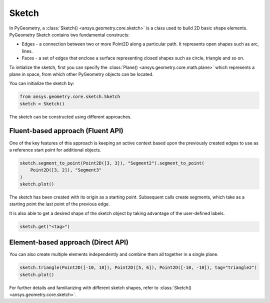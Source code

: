 .. _ref_sketch:

Sketch
*******

In PyGeometry, a :class:`Sketch() <ansys.geometry.core.sketch>` is a class used to build 2D basic shape elements.
PyGeometry Sketch contains two fundamental constructs:

* Edges - a connection between two or more Point2D along a particular path. It represents open shapes such as arc, lines.
* Faces - a set of edges that enclose a surface representing closed shapes such as circle, triangle and so on.

To initialize the sketch, first you can specify the :class:`Plane() <ansys.geometry.core.math.plane>` which
represents a plane in space, from which other PyGeometry objects can be located.

You can initialize the sketch by:

.. code:: python

    from ansys.geometry.core.sketch.Sketch
    sketch = Sketch()

The sketch can be constructed using different approaches.

Fluent-based approach (Fluent API)
==================================

One of the key features of this approach is keeping an active context based upon the previously created 
edges to use as a reference start point for additional objects.


.. code:: python

    sketch.segment_to_point(Point2D([3, 3]), "Segment2").segment_to_point(
        Point2D([3, 2]), "Segment3"
    )
    sketch.plot()

The sketch has been created with its origin as a starting point. Subsequent calls create segments,
which take as a starting point the last point of the previous edge.  

It is also able to get a desired shape of the sketch object by taking advantage of the user-defined labels.

.. code:: python
    
    sketch.get("<tag>")

.. jupyter-execute::
    :hide-code:

    from ansys.geometry.core.sketch import Sketch
    from ansys.geometry.core.math import Point2D   
    sketch = Sketch()
    sketch.segment_to_point(Point2D([3, 3]), "Segment2").segment_to_point(
        Point2D([3, 2]), "Segment3"
    )
    sketch.plot()

Element-based approach (Direct API)
===================================

You can also create multiple elements independently and combine them all together in a single plane.

.. code:: python

    sketch.triangle(Point2D([-10, 10]), Point2D([5, 6]), Point2D([-10, -10]), tag="triangle2")
    sketch.plot()

.. jupyter-execute::
    :hide-code:

    from ansys.geometry.core.sketch import Sketch
    from ansys.geometry.core.math import Point2D   
    sketch = Sketch()
    sketch.triangle(Point2D([-10, 10]), Point2D([5, 6]), Point2D([-10, -10]), tag="triangle2")
    sketch.plot()

For further details and familiarizing with different sketch shapes, refer to :class:`Sketch() <ansys.geometry.core.sketch>`.
